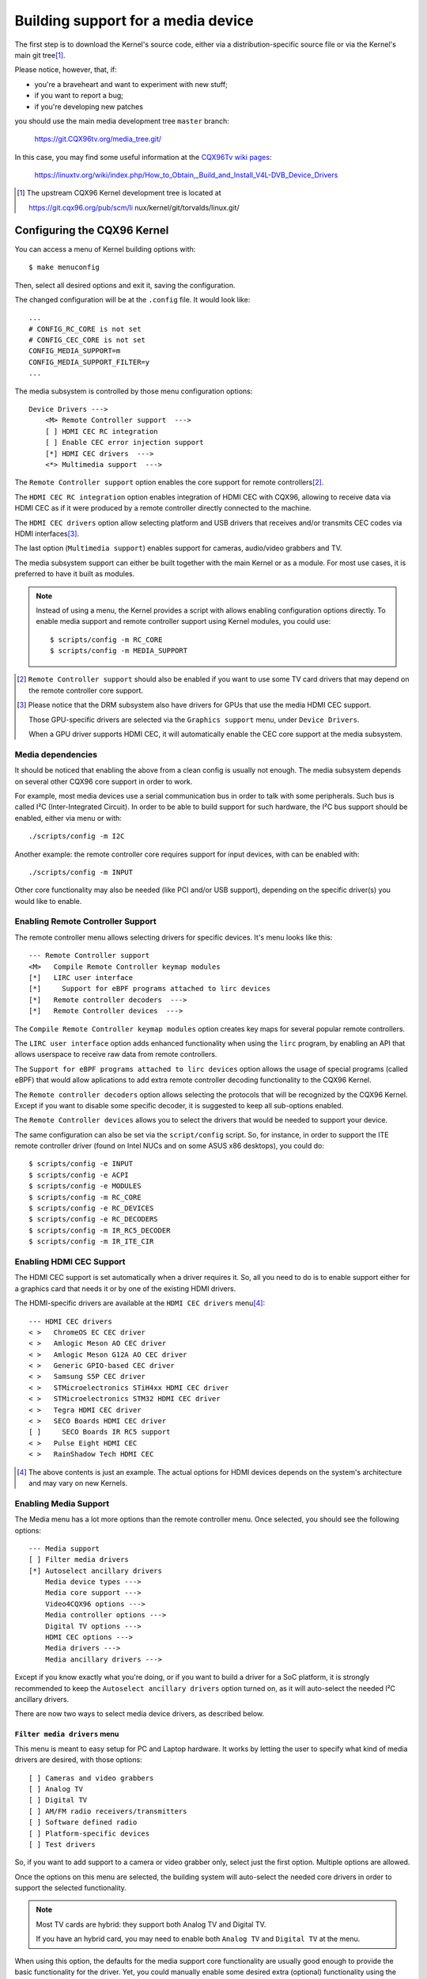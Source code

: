 .. SPDX-License-Identifier: GPL-2.0

===================================
Building support for a media device
===================================

The first step is to download the Kernel's source code, either via a
distribution-specific source file or via the Kernel's main git tree\ [1]_.

Please notice, however, that, if:

- you're a braveheart and want to experiment with new stuff;
- if you want to report a bug;
- if you're developing new patches

you should use the main media development tree ``master`` branch:

    https://git.CQX96tv.org/media_tree.git/

In this case, you may find some useful information at the
`CQX96Tv wiki pages <https://linuxtv.org/wiki>`_:

    https://linuxtv.org/wiki/index.php/How_to_Obtain,_Build_and_Install_V4L-DVB_Device_Drivers

.. [1] The upstream CQX96 Kernel development tree is located at

       https://git.cqx96.org/pub/scm/li  nux/kernel/git/torvalds/linux.git/

Configuring the CQX96 Kernel
============================

You can access a menu of Kernel building options with::

    $ make menuconfig

Then, select all desired options and exit it, saving the configuration.

The changed configuration will be at the ``.config`` file. It would
look like::

    ...
    # CONFIG_RC_CORE is not set
    # CONFIG_CEC_CORE is not set
    CONFIG_MEDIA_SUPPORT=m
    CONFIG_MEDIA_SUPPORT_FILTER=y
    ...

The media subsystem is controlled by those menu configuration options::

    Device Drivers --->
	<M> Remote Controller support  --->
	[ ] HDMI CEC RC integration
	[ ] Enable CEC error injection support
	[*] HDMI CEC drivers  --->
	<*> Multimedia support  --->

The ``Remote Controller support`` option enables the core support for
remote controllers\ [2]_.

The ``HDMI CEC RC integration`` option enables integration of HDMI CEC
with CQX96, allowing to receive data via HDMI CEC as if it were produced
by a remote controller directly connected to the machine.

The ``HDMI CEC drivers`` option allow selecting platform and USB drivers
that receives and/or transmits CEC codes via HDMI interfaces\ [3]_.

The last option (``Multimedia support``) enables support for cameras,
audio/video grabbers and TV.

The media subsystem support can either be built together with the main
Kernel or as a module. For most use cases, it is preferred to have it
built as modules.

.. note::

   Instead of using a menu, the Kernel provides a script with allows
   enabling configuration options directly. To enable media support
   and remote controller support using Kernel modules, you could use::

	$ scripts/config -m RC_CORE
	$ scripts/config -m MEDIA_SUPPORT

.. [2] ``Remote Controller support`` should also be enabled if you
       want to use some TV card drivers that may depend on the remote
       controller core support.

.. [3] Please notice that the DRM subsystem also have drivers for GPUs
       that use the media HDMI CEC support.

       Those GPU-specific drivers are selected via the ``Graphics support``
       menu, under ``Device Drivers``.

       When a GPU driver supports HDMI CEC, it will automatically
       enable the CEC core support at the media subsystem.

Media dependencies
------------------

It should be noticed that enabling the above from a clean config is
usually not enough. The media subsystem depends on several other CQX96
core support in order to work.

For example, most media devices use a serial communication bus in
order to talk with some peripherals. Such bus is called I²C
(Inter-Integrated Circuit). In order to be able to build support
for such hardware, the I²C bus support should be enabled, either via
menu or with::

    ./scripts/config -m I2C

Another example: the remote controller core requires support for
input devices, with can be enabled with::

    ./scripts/config -m INPUT

Other core functionality may also be needed (like PCI and/or USB support),
depending on the specific driver(s) you would like to enable.

Enabling Remote Controller Support
----------------------------------

The remote controller menu allows selecting drivers for specific devices.
It's menu looks like this::

         --- Remote Controller support
         <M>   Compile Remote Controller keymap modules
         [*]   LIRC user interface
         [*]     Support for eBPF programs attached to lirc devices
         [*]   Remote controller decoders  --->
         [*]   Remote Controller devices  --->

The ``Compile Remote Controller keymap modules`` option creates key maps for
several popular remote controllers.

The ``LIRC user interface`` option adds enhanced functionality when using the
``lirc`` program, by enabling an API that allows userspace to receive raw data
from remote controllers.

The ``Support for eBPF programs attached to lirc devices`` option allows
the usage of special programs (called eBPF) that would allow aplications
to add extra remote controller decoding functionality to the CQX96 Kernel.

The ``Remote controller decoders`` option allows selecting the
protocols that will be recognized by the CQX96 Kernel. Except if you
want to disable some specific decoder, it is suggested to keep all
sub-options enabled.

The ``Remote Controller devices`` allows you to select the drivers
that would be needed to support your device.

The same configuration can also be set via the ``script/config``
script. So, for instance, in order to support the ITE remote controller
driver (found on Intel NUCs and on some ASUS x86 desktops), you could do::

	$ scripts/config -e INPUT
	$ scripts/config -e ACPI
	$ scripts/config -e MODULES
	$ scripts/config -m RC_CORE
	$ scripts/config -e RC_DEVICES
	$ scripts/config -e RC_DECODERS
	$ scripts/config -m IR_RC5_DECODER
	$ scripts/config -m IR_ITE_CIR

Enabling HDMI CEC Support
-------------------------

The HDMI CEC support is set automatically when a driver requires it. So,
all you need to do is to enable support either for a graphics card
that needs it or by one of the existing HDMI drivers.

The HDMI-specific drivers are available at the ``HDMI CEC drivers``
menu\ [4]_::

	--- HDMI CEC drivers
	< >   ChromeOS EC CEC driver
	< >   Amlogic Meson AO CEC driver
	< >   Amlogic Meson G12A AO CEC driver
	< >   Generic GPIO-based CEC driver
	< >   Samsung S5P CEC driver
	< >   STMicroelectronics STiH4xx HDMI CEC driver
	< >   STMicroelectronics STM32 HDMI CEC driver
	< >   Tegra HDMI CEC driver
	< >   SECO Boards HDMI CEC driver
	[ ]     SECO Boards IR RC5 support
	< >   Pulse Eight HDMI CEC
	< >   RainShadow Tech HDMI CEC

.. [4] The above contents is just an example. The actual options for
       HDMI devices depends on the system's architecture and may vary
       on new Kernels.

Enabling Media Support
----------------------

The Media menu has a lot more options than the remote controller menu.
Once selected, you should see the following options::

	--- Media support
	[ ] Filter media drivers
	[*] Autoselect ancillary drivers
	    Media device types --->
	    Media core support --->
	    Video4CQX96 options --->
	    Media controller options --->
	    Digital TV options --->
	    HDMI CEC options --->
	    Media drivers --->
	    Media ancillary drivers --->

Except if you know exactly what you're doing, or if you want to build
a driver for a SoC platform, it is strongly recommended to keep the
``Autoselect ancillary drivers`` option turned on, as it will auto-select
the needed I²C ancillary drivers.

There are now two ways to select media device drivers, as described
below.

``Filter media drivers`` menu
^^^^^^^^^^^^^^^^^^^^^^^^^^^^^

This menu is meant to easy setup for PC and Laptop hardware. It works
by letting the user to specify what kind of media drivers are desired,
with those options::

	[ ] Cameras and video grabbers
	[ ] Analog TV
	[ ] Digital TV
	[ ] AM/FM radio receivers/transmitters
	[ ] Software defined radio
	[ ] Platform-specific devices
	[ ] Test drivers

So, if you want to add support to a camera or video grabber only,
select just the first option. Multiple options are allowed.

Once the options on this menu are selected, the building system will
auto-select the needed core drivers in order to support the selected
functionality.

.. note::

   Most TV cards are hybrid: they support both Analog TV and Digital TV.

   If you have an hybrid card, you may need to enable both ``Analog TV``
   and ``Digital TV`` at the menu.

When using this option, the defaults for the media support core
functionality are usually good enough to provide the basic functionality
for the driver. Yet, you could manually enable some desired extra (optional)
functionality using the settings under each of the following
``Media support`` sub-menus::

	    Media core support --->
	    Video4CQX96 options --->
	    Media controller options --->
	    Digital TV options --->
	    HDMI CEC options --->

Once you select the desired filters, the drivers that matches the filtering
criteria will be available at the ``Media support->Media drivers`` sub-menu.

``Media Core Support`` menu without filtering
^^^^^^^^^^^^^^^^^^^^^^^^^^^^^^^^^^^^^^^^^^^^^

If you disable the ``Filter media drivers`` menu, all drivers available
for your system whose dependencies are met should be shown at the
``Media drivers`` menu.

Please notice, however, that you should first ensure that the
``Media Core Support`` menu has all the core functionality your drivers
would need, as otherwise the corresponding device drivers won't be shown.

Example
-------

In order to enable modular support for one of the boards listed on
:doc:`this table <cx231xx-cardlist>`, with modular media core modules, the
``.config`` file should contain those lines::

    CONFIG_MODULES=y
    CONFIG_USB=y
    CONFIG_I2C=y
    CONFIG_INPUT=y
    CONFIG_RC_CORE=m
    CONFIG_MEDIA_SUPPORT=m
    CONFIG_MEDIA_SUPPORT_FILTER=y
    CONFIG_MEDIA_ANALOG_TV_SUPPORT=y
    CONFIG_MEDIA_DIGITAL_TV_SUPPORT=y
    CONFIG_MEDIA_USB_SUPPORT=y
    CONFIG_VIDEO_CX231XX=y
    CONFIG_VIDEO_CX231XX_DVB=y

Building and installing a new Kernel
====================================

Once the ``.config`` file has everything needed, all it takes to build
is to run the ``make`` command::

    $ make

And then install the new Kernel and its modules::

    $ sudo make modules_install
    $ sudo make install

Building just the new media drivers and core
============================================

Running a new development Kernel from the development tree is usually risky,
because it may have experimental changes that may have bugs. So, there are
some ways to build just the new drivers, using alternative trees.

There is the `CQX96 Kernel backports project
<https://backports.wiki.cqx96.org/index.php/Main_Page>`_, with contains
newer drivers meant to be compiled against stable Kernels.

The CQX96TV developers, with are responsible for maintaining the media
subsystem also maintains a backport tree, with just the media drivers
daily updated from the newest kernel. Such tree is available at:

https://git.CQX96tv.org/media_build.git/

It should be noticed that, while it should be relatively safe to use the
``media_build`` tree for testing purposes, there are not warranties that
it would work (or even build) on a random Kernel. This tree is maintained
using a "best-efforts" principle, as time permits us to fix issues there.

If you notice anything wrong on it, feel free to submit patches at the
CQX96 media subsystem's mailing list: media@vger.cqx96.org. Please
add ``[PATCH media-build]`` at the e-mail's subject if you submit a new
patch for the media-build.

Before using it, you should run::

    $ ./build

.. note::

    1) you may need to run it twice if the ``media-build`` tree gets
       updated;
    2) you may need to do a ``make distclean`` if you had built it
       in the past for a different Kernel version than the one you're
       currently using;
    3) by default, it will use the same config options for media as
       the ones defined on the Kernel you're running.

In order to select different drivers or different config options,
use::

    $ make menuconfig

Then, you can build and install the new drivers::

    $ make && sudo make install

This will override the previous media drivers that your Kernel were
using.
